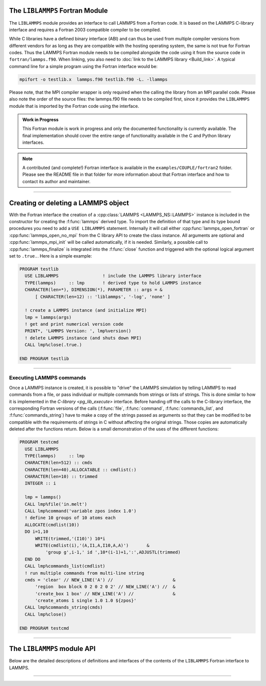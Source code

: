 The ``LIBLAMMPS`` Fortran Module
********************************

The ``LIBLAMMPS`` module provides an interface to call LAMMPS from a
Fortran code.  It is based on the LAMMPS C-library interface and
requires a Fortran 2003 compatible compiler to be compiled.

While C libraries have a defined binary interface (ABI) and can thus be
used from multiple compiler versions from different vendors for as long
as they are compatible with the hosting operating system, the same is
not true for Fortran codes.  Thus the LAMMPS Fortran module needs to be
compiled alongside the code using it from the source code in
``fortran/lammps.f90``.  When linking, you also need to
:doc:`link to the LAMMPS library <Build_link>`.  A typical command line
for a simple program using the Fortran interface would be:

.. code-block:: bash

   mpifort -o testlib.x  lammps.f90 testlib.f90 -L. -llammps

Please note, that the MPI compiler wrapper is only required when the
calling the library from an MPI parallel code.  Please also note the order
of the source files: the lammps.f90 file needs to be compiled first,
since it provides the ``LIBLAMMPS`` module that is imported by the
Fortran code using the interface.

.. versionadded:: 30Sep2020

.. admonition:: Work in Progress

   This Fortran module is work in progress and only the documented
   functionality is currently available. The final implementation should
   cover the entire range of functionality available in the C and
   Python library interfaces.

.. note::

   A contributed (and complete!) Fortran interface is available
   in the ``examples/COUPLE/fortran2`` folder.  Please see the
   README file in that folder for more information about that
   Fortran interface and how to contact its author and maintainer.

----------

Creating or deleting a LAMMPS object
************************************

With the Fortran interface the creation of a :cpp:class:`LAMMPS
<LAMMPS_NS::LAMMPS>` instance is included in the constructor for
creating the :f:func:`lammps` derived type.  To import the definition of
that type and its type bound procedures you need to add a ``USE
LIBLAMMPS`` statement.  Internally it will call either
:cpp:func:`lammps_open_fortran` or :cpp:func:`lammps_open_no_mpi` from
the C library API to create the class instance.  All arguments are
optional and :cpp:func:`lammps_mpi_init` will be called automatically,
if it is needed.  Similarly, a possible call to :cpp:func:`lammps_finalize`
is integrated into the :f:func:`close` function and triggered with
the optional logical argument set to ``.true.``. Here is a simple example:

.. code-block:: fortran

   PROGRAM testlib
     USE LIBLAMMPS                 ! include the LAMMPS library interface
     TYPE(lammps)     :: lmp       ! derived type to hold LAMMPS instance
     CHARACTER(len=*), DIMENSION(*), PARAMETER :: args = &
         [ CHARACTER(len=12) :: 'liblammps', '-log', 'none' ]

     ! create a LAMMPS instance (and initialize MPI)
     lmp = lammps(args)
     ! get and print numerical version code
     PRINT*, 'LAMMPS Version: ', lmp%version()
     ! delete LAMMPS instance (and shuts down MPI)
     CALL lmp%close(.true.)

   END PROGRAM testlib

--------------------

Executing LAMMPS commands
=========================

Once a LAMMPS instance is created, it is possible to "drive" the LAMMPS
simulation by telling LAMMPS to read commands from a file, or pass
individual or multiple commands from strings or lists of strings.  This
is done similar to how it is implemented in the `C-library
<pg_lib_execute>` interface. Before handing off the calls to the
C-library interface, the corresponding Fortran versions of the calls
(:f:func:`file`, :f:func:`command`, :f:func:`commands_list`, and
:f:func:`commands_string`) have to make a copy of the strings passed as
arguments so that they can be modified to be compatible with the
requirements of strings in C without affecting the original strings.
Those copies are automatically deleted after the functions return.
Below is a small demonstration of the uses of the different functions:

.. code-block:: fortran

   PROGRAM testcmd
     USE LIBLAMMPS
     TYPE(lammps)     :: lmp
     CHARACTER(len=512) :: cmds
     CHARACTER(len=40),ALLOCATABLE :: cmdlist(:)
     CHARACTER(len=10) :: trimmed
     INTEGER :: i

     lmp = lammps()
     CALL lmp%file('in.melt')
     CALL lmp%command('variable zpos index 1.0')
     ! define 10 groups of 10 atoms each
     ALLOCATE(cmdlist(10))
     DO i=1,10
         WRITE(trimmed,'(I10)') 10*i
         WRITE(cmdlist(i),'(A,I1,A,I10,A,A)')       &
             'group g',i-1,' id ',10*(i-1)+1,':',ADJUSTL(trimmed)
     END DO
     CALL lmp%commands_list(cmdlist)
     ! run multiple commands from multi-line string
     cmds = 'clear' // NEW_LINE('A') //                       &
         'region  box block 0 2 0 2 0 2' // NEW_LINE('A') //  &
         'create_box 1 box' // NEW_LINE('A') //               &
         'create_atoms 1 single 1.0 1.0 ${zpos}'
     CALL lmp%commands_string(cmds)
     CALL lmp%close()

   END PROGRAM testcmd

---------------

The ``LIBLAMMPS`` module API
****************************

Below are the detailed descriptions of definitions and interfaces
of the contents of the ``LIBLAMMPS`` Fortran interface to LAMMPS.

.. f:type:: lammps

   Derived type that is the general class of the Fortran interface.
   It holds a reference to the :cpp:class:`LAMMPS <LAMMPS_NS::LAMMPS>` class instance
   that any of the included calls are forwarded to.

   :f c_ptr handle: reference to the LAMMPS class
   :f close: :f:func:`close`
   :f version: :f:func:`version`
   :f file: :f:func:`file`
   :f command: :f:func:`command`
   :f commands_list: :f:func:`commands_list`
   :f commands_string: :f:func:`commands_string`

.. f:function:: lammps(args[,comm])

   This is the constructor for the Fortran class and will forward
   the arguments to a call to either :cpp:func:`lammps_open_fortran`
   or :cpp:func:`lammps_open_no_mpi`. If the LAMMPS library has been
   compiled with MPI support, it will also initialize MPI, if it has
   not already been initialized before.

   The *args* argument with the list of command line parameters is
   optional and so it the *comm* argument with the MPI communicator.
   If *comm* is not provided, ``MPI_COMM_WORLD`` is assumed. For
   more details please see the documentation of :cpp:func:`lammps_open`.

   :p character(len=*) args(*) [optional]: arguments as list of strings
   :o integer comm [optional]: MPI communicator
   :r lammps: an instance of the :f:type:`lammps` derived type

.. f:subroutine:: close([finalize])

   This method will close down the LAMMPS instance through calling
   :cpp:func:`lammps_close`.  If the *finalize* argument is present and
   has a value of ``.true.``, then this subroutine also calls
   :cpp:func:`lammps_mpi_finalize`.

   :o logical finalize [optional]: shut down the MPI environment of the LAMMPS library if true.

.. f:function:: version()

   This method returns the numeric LAMMPS version like :cpp:func:`lammps_version`

   :r integer: LAMMPS version

--------

.. f:subroutine:: file(filename)

   This method will call :cpp:func:`lammps_file` to have LAMMPS read
   and process commands from a file.

   :p character(len=*) filename: name of file with LAMMPS commands

.. f:subroutine:: command(cmd)

   This method will call :cpp:func:`lammps_command` to have LAMMPS
   execute a single command.

   :p character(len=*) cmd: single LAMMPS command

.. f:subroutine:: commands_list(cmds)

   This method will call :cpp:func:`lammps_commands_list` to have LAMMPS
   execute a list of input lines.

   :p character(len=*) cmd(*): list of LAMMPS input lines

.. f:subroutine:: commands_string(str)

   This method will call :cpp:func:`lammps_commands_string` to have LAMMPS
   execute a block of commands from a string.

   :p character(len=*) str: LAMMPS input in string

